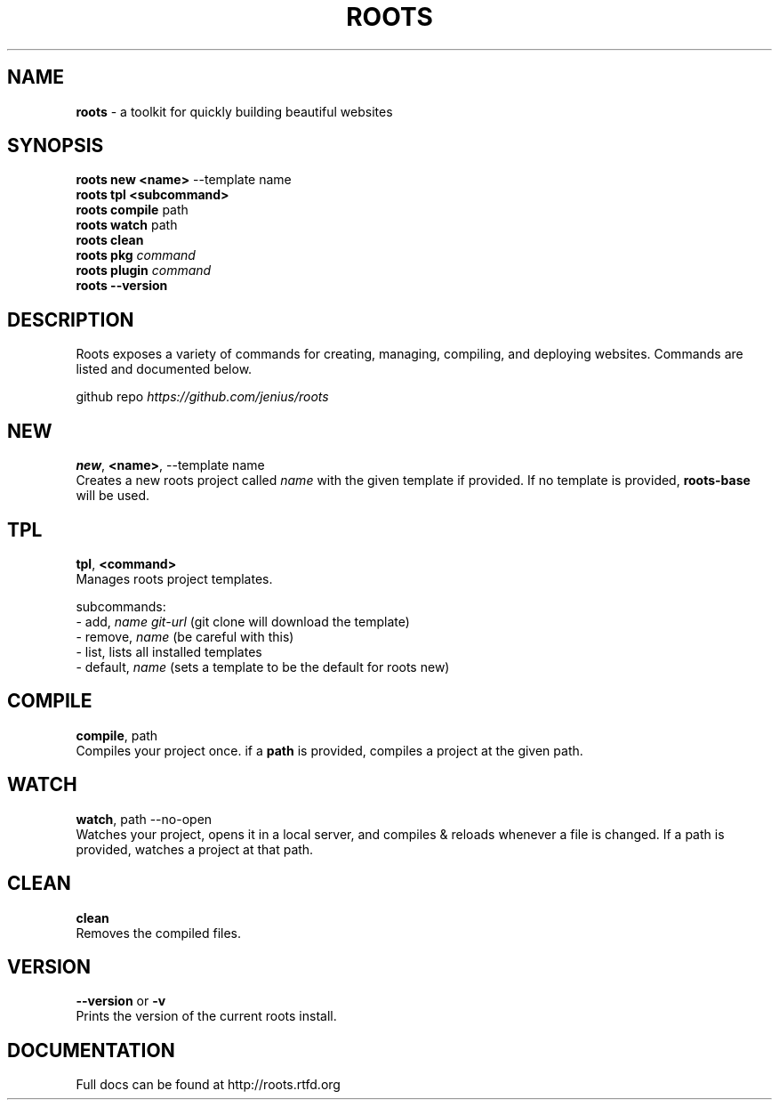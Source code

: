 .\" generated with Ronn/v0.7.3
.\" http://github.com/rtomayko/ronn/tree/0.7.3
.
.TH "ROOTS" "1" "April 2014" "" ""
.
.SH "NAME"
\fBroots\fR \- a toolkit for quickly building beautiful websites
.
.SH "SYNOPSIS"
\fBroots new <name>\fR \-\-template name
.
.br
\fBroots tpl <subcommand>\fR
.
.br
\fBroots compile\fR path
.
.br
\fBroots watch\fR path
.
.br
\fBroots clean\fR
.
.br
\fBroots pkg\fR \fIcommand\fR
.
.br
\fBroots plugin\fR \fIcommand\fR
.
.br
\fBroots \-\-version\fR
.
.SH "DESCRIPTION"
Roots exposes a variety of commands for creating, managing, compiling, and deploying websites\. Commands are listed and documented below\.
.
.P
github repo \fIhttps://github\.com/jenius/roots\fR
.
.SH "NEW"
\fBnew\fR, \fB<name>\fR, \-\-template name
.
.br
Creates a new roots project called \fIname\fR with the given template if provided\. If no template is provided, \fBroots\-base\fR will be used\.
.
.SH "TPL"
\fBtpl\fR, \fB<command>\fR
.
.br
Manages roots project templates\.
.
.P
subcommands:
.
.br
\- add, \fIname\fR \fIgit\-url\fR (git clone will download the template)
.
.br
\- remove, \fIname\fR (be careful with this)
.
.br
\- list, lists all installed templates
.
.br
\- default, \fIname\fR (sets a template to be the default for roots new)
.
.SH "COMPILE"
\fBcompile\fR, path
.
.br
Compiles your project once\. if a \fBpath\fR is provided, compiles a project at the given path\.
.
.SH "WATCH"
\fBwatch\fR, path \-\-no\-open
.
.br
Watches your project, opens it in a local server, and compiles & reloads whenever a file is changed\. If a path is provided, watches a project at that path\.
.
.SH "CLEAN"
\fBclean\fR
.
.br
Removes the compiled files\.
.
.SH "VERSION"
\fB\-\-version\fR or \fB\-v\fR
.
.br
Prints the version of the current roots install\.
.
.SH "DOCUMENTATION"
Full docs can be found at http://roots\.rtfd\.org
